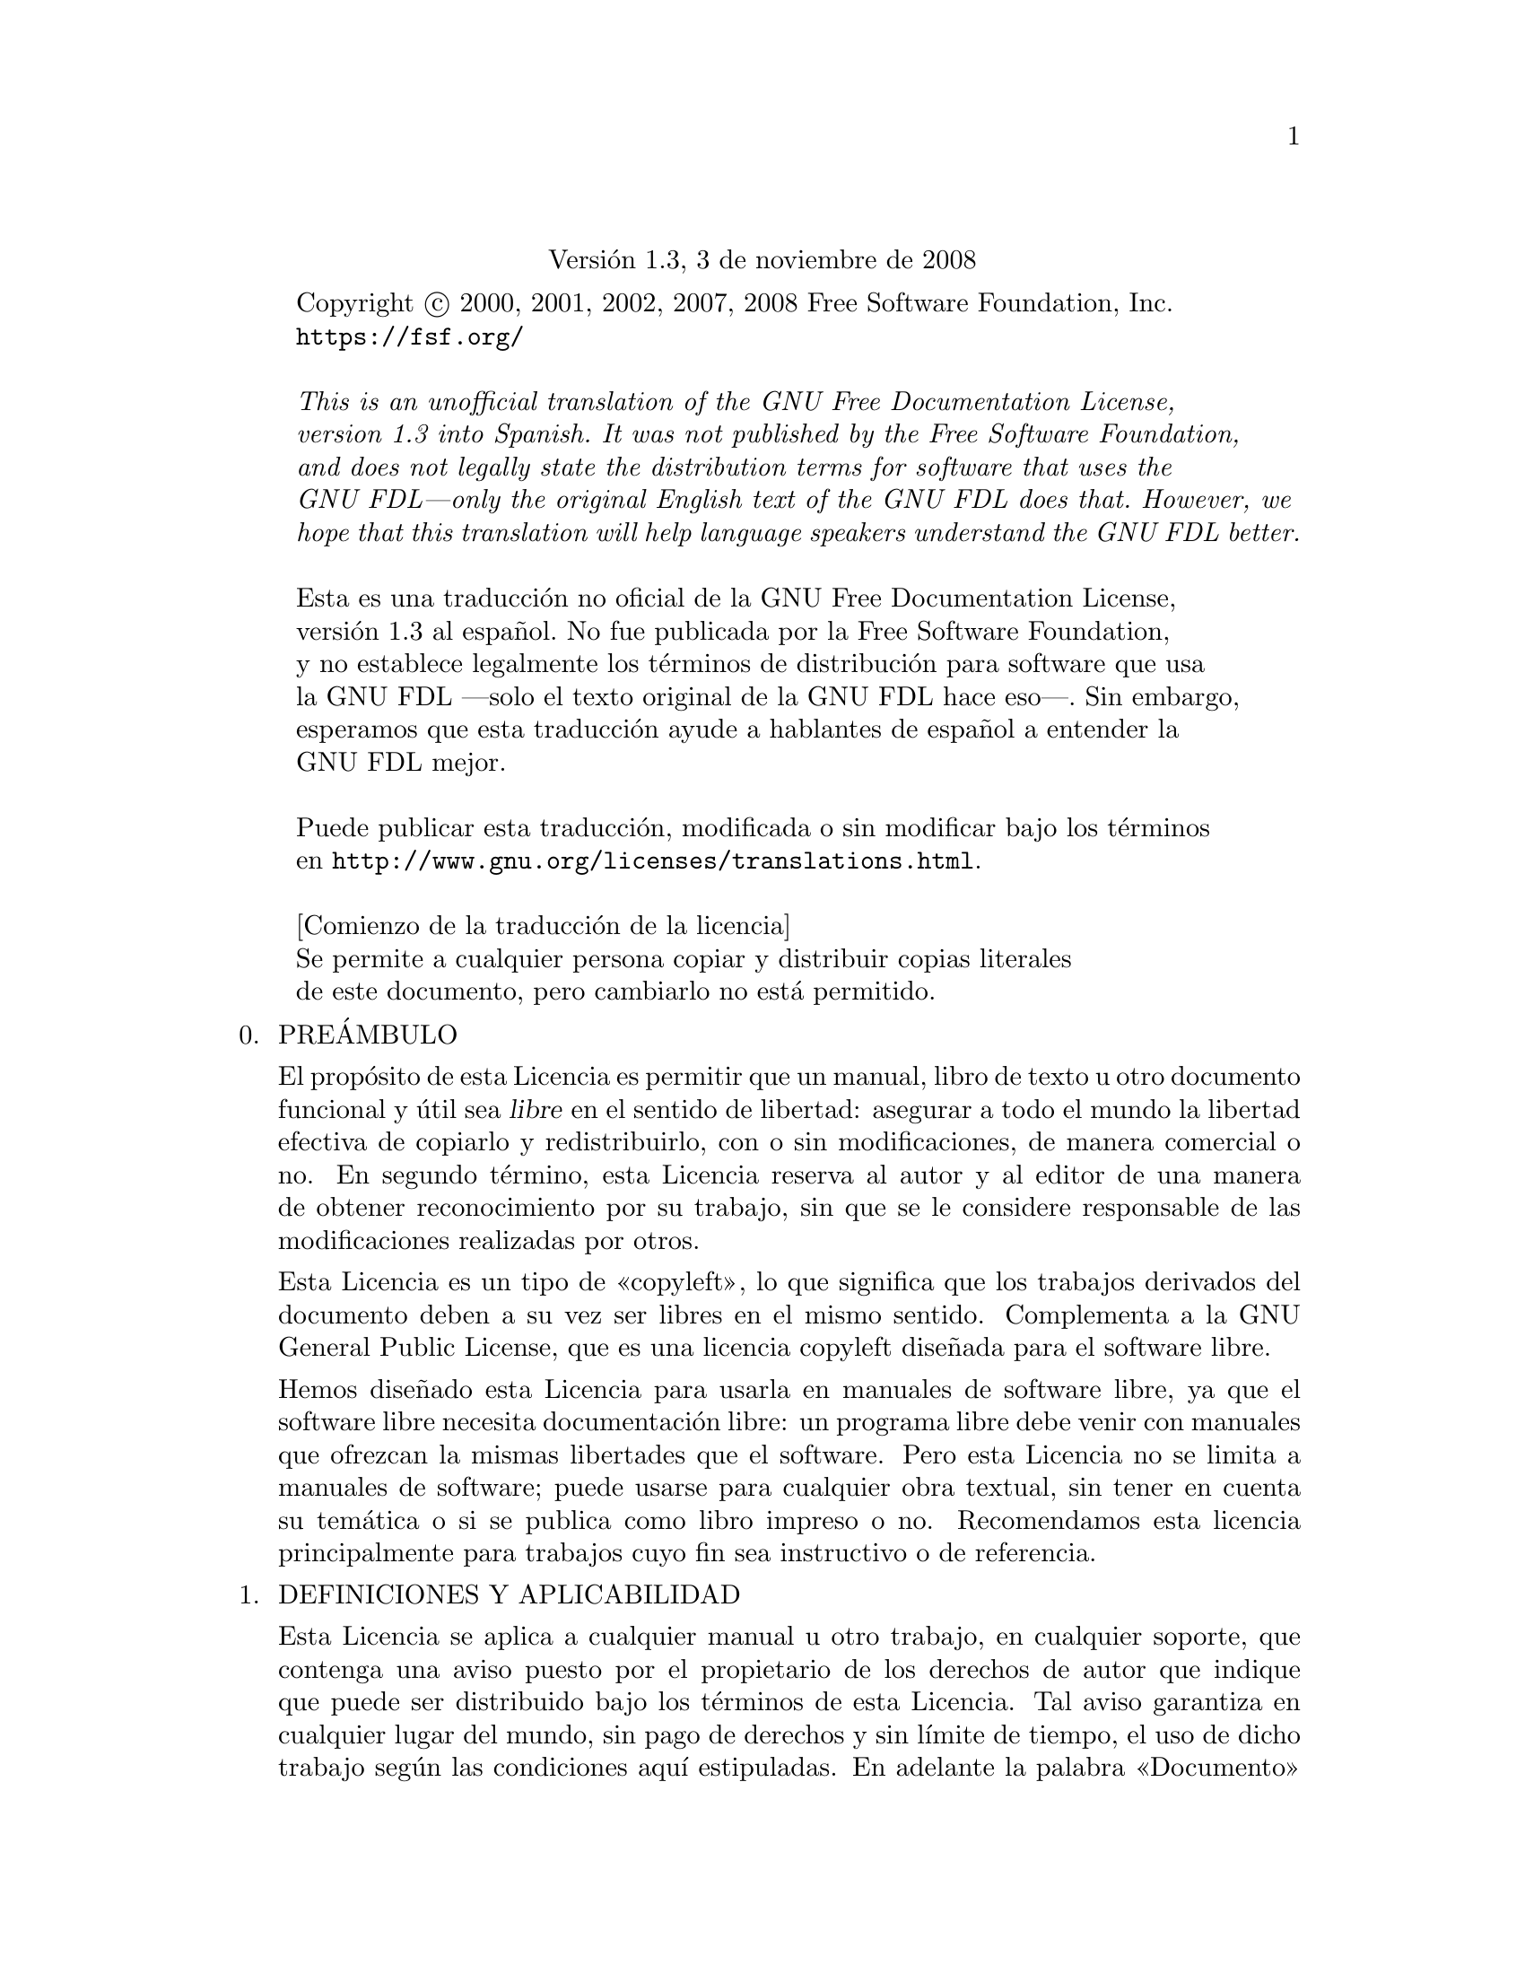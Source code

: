 @c ===========================================================================
@c
@c This file was generated with po4a. Translate the source file.
@c
@c ===========================================================================
@c The GNU Free Documentation License.
@center Versi@'on 1.3, 3 de noviembre de 2008

@c This file is intended to be included within another document,
@c hence no sectioning command or @node.

@display
Copyright @copyright{} 2000, 2001, 2002, 2007, 2008 Free Software Foundation, Inc.
@uref{https://fsf.org/}

@emph{This is an unofficial translation of the GNU Free Documentation License,
version 1.3 into Spanish. It was not published by the Free Software Foundation,
and does not legally state the distribution terms for software that uses the 
GNU FDL---only the original English text of the GNU FDL does that. However, we
hope that this translation will help language speakers understand the GNU FDL better.}

Esta es una traducci@'on no oficial de la GNU Free Documentation License,
versi@'on 1.3 al espa@~nol. No fue publicada por la Free Software Foundation,
y no establece legalmente los t@'erminos de distribuci@'on para software que usa
la GNU FDL ---solo el texto original de la GNU FDL hace eso---. Sin embargo,
esperamos que esta traducci@'on ayude a hablantes de espa@~nol a entender la
GNU FDL mejor.

Puede publicar esta traducci@'on, modificada o sin modificar bajo los t@'erminos
en @uref{http://www.gnu.org/licenses/translations.html}.

[Comienzo de la traducci@'on de la licencia]
Se permite a cualquier persona copiar y distribuir copias literales
de este documento, pero cambiarlo no est@'a permitido.
@end display

@enumerate 0
@item
PRE@'AMBULO

El prop@'osito de esta Licencia es permitir que un manual, libro de texto u
otro documento funcional y @'util sea @dfn{libre} en el sentido de libertad:
asegurar a todo el mundo la libertad efectiva de copiarlo y redistribuirlo,
con o sin modificaciones, de manera comercial o no.  En segundo t@'ermino,
esta Licencia reserva al autor y al editor de una manera de obtener
reconocimiento por su trabajo, sin que se le considere responsable de las
modificaciones realizadas por otros.

Esta Licencia es un tipo de @guillemetleft{}copyleft@guillemetright{}, lo
que significa que los trabajos derivados del documento deben a su vez ser
libres en el mismo sentido.  Complementa a la GNU General Public License,
que es una licencia copyleft dise@~nada para el software libre.

Hemos dise@~nado esta Licencia para usarla en manuales de software libre, ya
que el software libre necesita documentaci@'on libre: un programa libre debe
venir con manuales que ofrezcan la mismas libertades que el software.  Pero
esta Licencia no se limita a manuales de software; puede usarse para
cualquier obra textual, sin tener en cuenta su tem@'atica o si se publica
como libro impreso o no.  Recomendamos esta licencia principalmente para
trabajos cuyo fin sea instructivo o de referencia.

@item
DEFINICIONES Y APLICABILIDAD

Esta Licencia se aplica a cualquier manual u otro trabajo, en cualquier
soporte, que contenga una aviso puesto por el propietario de los derechos de
autor que indique que puede ser distribuido bajo los t@'erminos de esta
Licencia.  Tal aviso garantiza en cualquier lugar del mundo, sin pago de
derechos y sin l@'{@dotless{i}}mite de tiempo, el uso de dicho trabajo seg@'un las
condiciones aqu@'{@dotless{i}} estipuladas.  En adelante la palabra
@guillemetleft{}Documento@guillemetright{} se referir@'a a cualquiera de
dichos manuales o trabajos.  Cualquier persona del p@'ublico es una
licenciataria y ser@'a referida como “Usted”.  Usted acepta la licencia si
copia, modifica o distribuye el trabajo de cualquier modo que requiera
permiso seg@'un la ley de propiedad intelectual.

Una @guillemetleft{}Versi@'on Modificada@guillemetright{} del Documento
significa que cualquier trabajo que contenga el Documento o una porci@'on
del mismo, ya sea una copia literal o con modificaciones y/o traducciones a
otro idioma.

Una @guillemetleft{}Secci@'on Secundaria@guillemetright{} es un ap@'endice
con t@'{@dotless{i}}tulo o una secci@'on preliminar del Documento que trata
exclusivamente de la relaci@'on entre los autores o editores del Documento
con el tema general del Documento (o temas relacionados) pero que no
contiene nada que entre directamente en dicho tema general.  (Por ejemplo,
si el Documento es en parte un libro de texto de matem@'aticas, una
Secci@'on Secundaria puede no explicar nada de matem@'aticas).  La
relaci@'on podr@'{@dotless{i}}a ser un asunto de conexi@'on hist@'orica con el tema o
temas relacionados, o de opini@'on legal, comercial, filos@'ofica, @'etica o
pol@'{@dotless{i}}tica acerca de ellos.

Las @guillemetleft{}Secciones Invariantes@guillemetright{} son ciertas
Secciones Secundarias cuyos t@'{@dotless{i}}tulos son designados, como aquellos de
Secciones Invariantes, en el aviso que indica que el documento est@'a
publicado bajo esta Licencia.  Si una secci@'on no entra en la definici@'on
de Secundaria, no puede designarse como Invariante.  El documento puede no
tener Secciones Invariantes.  Si el Documento no identifica las Secciones
Invariantes, es que no las tiene.

Los @guillemetleft{}Textos de Cubierta@guillemetright{} son ciertos pasajes
cortos de texto que se listan, como Textos de Cubierta Delantera o Textos de
Cubierta Trasera, en el aviso que indica que el documento est@'a publicado
bajo esta Licencia.  Un Texto de Cubierta Delantera puede tener como mucho 5
palabras, y uno de Cubierta Trasera puede tener hasta 25 palabras.

Una copia @guillemetleft{}Transparente@guillemetright{} del Documento,
significa una copia para lectura de m@'aquina, representada en un formato
cuya especificaci@'on est@'a disponible al p@'ublico general, apta para que
los contenidos puedan ser revisados directamente con editores de texto
gen@'ericos o (para im@'agenes compuestas de p@'{@dotless{i}}xeles) con programas
gen@'ericos de manipulaci@'on de im@'agenes o (para dibujos) con alg@'un
editor de dibujos ampliamente disponible, y que sea adecuado como entrada
para formateadores de texto o para su traducci@'on autom@'atica a formatos
adecuados para formateadores de texto.  Una copia hecha en un formato
definido como Transparente, pero cuyo marcaje o ausencia de @'el haya sido
dise@~nado para impedir o dificultar modificaciones posteriores por parte de
los lectores no es Transparente.  Un formato de imagen no es transparente si
se usa para una cantidad de texto sustancial.  Una copia que no es
@guillemetleft{}Transparente@guillemetright{} se denomina Opaca.

Ejemplos de formatos adecuados para copias Transparentes son ASCII puro sin
marcaje, formato de entrada de Texinfo, formato de entrada de La@TeX{}, SGML
o XML usando una DTD disponible p@'ublicamente, y HTML, PostScript o PDF
simples, que sigan los est@'andares y dise@~nados para que los modifiquen
personas.  Ejemplos de formatos de imagen transparentes son PNG, XCF y
JPG@.  Los formatos Opacos incluyen formatos propietarios que pueden ser
le@'{@dotless{i}}dos y editados @'unicamente en procesadores de palabras propietarios,
SGML o XML para los cu@'ales las DTD y/o herramientas de procesamiento no
est@'en ampliamente disponibles, y HTML, PostScript o PDF generados por
algunos procesadores de palabras solo como salida.

La @guillemetleft{}P@'agina de T@'{@dotless{i}}tulo@guillemetright{} significa, en un
libro impreso, la p@'agina de t@'{@dotless{i}}tulo, m@'as las p@'aginas siguientes que
sean necesarias para mantener legiblemente el material que esta Licencia
requiere en la portada.  Para trabajos en formatos que no tienen p@'agina de
portada como tal, @guillemetleft{}Portada@guillemetright{} significa el
texto cercano a la aparici@'on m@'as prominente del t@'{@dotless{i}}tulo del trabajo,
precediendo el comienzo del cuerpo del texto.

El @guillemetleft{}Editor@guillemetright{} se refiere a cualquier persona o
entidad que distribuya copias del Documento a el p@'ublico.

Una secci@'on @guillemetleft{}Titulada XYZ@guillemetright{} significa una
parte del Documento cuyo t@'{@dotless{i}}tulo es precisamente XYZ o contiene XYZ entre
par@'entesis, a continuaci@'on de texto que traduce XYZ a otro idioma.
(Aqu@'{@dotless{i}} XYZ se refiere a nombres de secci@'on espec@'{@dotless{i}}ficos mencionados
m@'as abajo, como @guillemetleft{}Agradecimientos@guillemetright{},
@guillemetleft{}Dedicatorias@guillemetright{},
@guillemetleft{}Aprobaciones@guillemetright{} o
@guillemetleft{}Historia@guillemetright{}.)  @guillemetleft{}Conservar el
T@'{@dotless{i}}tulo@guillemetright{} de tal secci@'on cuando se modifica el Documento
significa que permanece una secci@'on @guillemetleft{}Titulada
XYZ@guillemetright{} seg@'un esta definici@'on.

El Documento puede incluir Limitaciones de Garant@'{@dotless{i}}a cercanas al aviso
donde se declara que al Documento se le aplica esta Licencia.  Se considera
que estas Limitaciones de Garant@'{@dotless{i}}a est@'an incluidas, por referencia, en
la Licencia, pero solo en cuanto a limitaciones de garant@'{@dotless{i}}a: cualquier
otra implicaci@'on que estas Limitaciones de Garant@'{@dotless{i}}a puedan tener es nula
y no tiene efecto en el significado de esta Licencia.

@item
COPIA LITERAL

Usted puede copiar y distribuir el Documento en cualquier soporte, sea en
forma comercial o no, siempre y cuando esta Licencia, los avisos de
copyright y la nota que indica que esta Licencia se aplica al Documento se
reproduzcan en todas las copias y que usted no a@~nada ninguna otra
condici@'on a las expuestas en esta Licencia.  Usted no puede usar medidas
t@'ecnicas para obstruir o controlar la lectura o copia posterior de las
copias que usted haga o distribuya.  Sin embargo, usted puede aceptar
compensaci@'on a cambio de las copias.  Si distribuye un n@'umero
suficientemente grande de copias tambi@'en deber@'a seguir las condiciones
de la secci@'on 3.

Usted tambi@'en puede prestar copias, bajo las mismas condiciones
establecidas anteriormente, y puede exhibir copias p@'ublicamente.

@item
COPIAR EN CANTIDAD

Si publica copias impresas (o copias en soportes que tengan normalmente
cubiertas impresas) del Documento que sobrepasen las 100, y el aviso de
licencia del Documento exige Textos de Cubierta, debe incluir las copias con
cubiertas que lleven en forma clara y legible todos esos Textos de Cubierta:
Textos de Cubierta Delantera en la cubierta delantera y Textos de Cubierta
Trasera en la cubierta trasera.  Ambas cubiertas deben identificarlo a Usted
clara y legiblemente como editor de tales copias.  La cubierta debe mostrar
el t@'{@dotless{i}}tulo completo con todas las palabras igualmente prominentes y
visibles.  Adem@'as puede a@~nadir otro material en las cubiertas. Las
copias con cambios limitados a las cubiertas, siempre que conserven el
t@'{@dotless{i}}tulo del Documento y satisfagan estas condiciones, pueden considerarse
como copias literales en otros aspectos.

Si los textos requeridos para la cubierta son muy voluminosos para que
quepan legiblemente, debe colocar los primeros (tantos como sea razonable
colocar) en la verdadera cubierta, y situar el resto en p@'aginas
adyacentes.

Si usted publica o distribuye copias Opacas del Documento cuya cantidad
exceda las 100, debe incluir una copia Transparente legible por una
m@'aquina con cada copia Opaca, o bien mostrar en cada copia Opaca una
direcci@'on de red a la que el p@'ublico general que use redes tenga acceso
de descarga usando protocolos de red p@'ublicos y estandarizados a una copia
Transparente del Documento completa, sin material adicional.  Si usted hace
uso de la @'ultima opci@'on, deber@'a tomar las medidas necesarias, cuando
comience la distribuci@'on de las copias Opacas en cantidad, para asegurar
que esta copia Transparente permanecer@'a accesible en el sitio establecido
por lo menos un a@~no despu@'es de la @'ultima vez que distribuya una copia
Opaca (directamente o a trav@'es de sus agentes o distribuidores) de esa
edici@'on al p@'ublico.

Se solicita, aunque no es requisito, que se ponga en contacto con los
autores del Documento antes de redistribuir gran n@'umero de copias, para
darles la oportunidad de que le proporcionen una versi@'on actualizada del
Documento.

@item
MODIFICACIONES

Puede copiar y distribuir una Versi@'on Modificada del Documento bajo las
condiciones de las secciones 2 y 3 anteriores, siempre que usted publique la
Versi@'on Modificada bajo esta misma Licencia, con la Versi@'on Modificada
haciendo el rol del Documento, por lo tanto dando licencia de distribuci@'on
y modificaci@'on de la Versi@'on Modificada a quienquiera posea una copia de
la misma.  Adem@'as, debe hacer lo siguiente en la Versi@'on Modificada:

@enumerate A
@item
Usar en la P@'agina de T@'{@dotless{i}}tulo (y en las cubiertas, si hay alguna) un
t@'{@dotless{i}}tulo distinto al del Documento y de sus versiones anteriores (que
deber@'{@dotless{i}}an, si hay alguna, estar listadas en la secci@'on de Historia del
Documento).  Puede usar el mismo t@'{@dotless{i}}tulo de versiones anteriores al
original siempre y cuando quien las public@'o originalmente otorgue permiso.

@item
Listar en la P@'agina de T@'{@dotless{i}}tulo, como autores, a una o m@'as personas o
entidades responsables de la autor@'{@dotless{i}}a de las modificaciones de la Versi@'on
Modificada, junto con por lo menos cinco de los autores principales del
Documento (todos sus autores principales, si tiene menos de cinco), a menos
que le eximan de tal requisito.

@item
Mostrar en la p@'agina de T@'{@dotless{i}}tulo el nombre del editor de la Versi@'on
Modificada.

@item
Conservar todas las notas de copyright del Documento.

@item
A@~nadir una nota de copyright apropiada a sus modificaciones, adyacente a
las otras notas de copyright.

@item
Incluir, inmediatamente despu@'es de las notas de copyright, una nota de
licencia dando el permiso para usar la Versi@'on Modificada bajo los
t@'erminos de esta Licencia, en la forma mostrada en el Adendo abajo.

@item
Conservar en esa nota de licencia el listado completo de las Secciones
Invariantes y de los Textos de Cubierta que sean requeridos en el aviso de
Licencia del Documento.

@item
Incluir una copia sin modificaci@'on de esta Licencia.

@item
Conservar la secci@'on Titulada @guillemetleft{}Historia@guillemetright{},
conservar su T@'{@dotless{i}}tulo y a@~nadirle un elemento que declare al menos el
t@'{@dotless{i}}tulo, el a@~no, los nuevos autores y el editor de la Versi@'on
Modificada, tal como figuran en la P@'agina de T@'{@dotless{i}}tulo.  Si no hay una
secci@'on Titulada “Historia” en el Documento, crear una estableciendo el
t@'{@dotless{i}}tulo, el a@~no, los autores y el editor del Documento, tal como figuran
en su Portada, a@~nadiendo adem@'as un elemento describiendo la Versi@'on
Modificada, como se estableci@'o en la oraci@'on anterior.

@item
Conservar la direcci@'on en red, si la hay, dada en el Documento para el
acceso p@'ublico a una copia Transparente del Documento, as@'{@dotless{i}} como las
otras direcciones de red dadas en el Documento para versiones anteriores en
las que estuviese basado.  Pueden ubicarse en la secci@'on
@guillemetleft{}Historia@guillemetright{}.  Se puede omitir la ubicaci@'on
en red de un trabajo que haya sido publicado por lo menos cuatro a@~nos
antes que el Documento mismo, o si el editor original de dicha versi@'on da
permiso.

@item
En cualquier secci@'on Titulada
@guillemetleft{}Agradecimientos@guillemetright{} o
@guillemetleft{}Dedicatorias@guillemetright{}, Conservar el T@'{@dotless{i}}tulo de la
secci@'on y conservar en ella toda la sustancia y el tono de los
agradecimientos y/o dedicatorias incluidas all@'{@dotless{i}}.

@item
Conservar todas las Secciones Invariantes del Documento, sin alterar su
texto ni sus t@'{@dotless{i}}tulos.  Los n@'umeros de secci@'on o el equivalente no son
considerados parte de los t@'{@dotless{i}}tulos de la secci@'on.

@item
Borrar cualquier secci@'on titulada
@guillemetleft{}Aprobaciones@guillemetright{}.  Tales secciones no pueden
incluirse en las Versiones Modificadas.

@item
No cambiar el t@'{@dotless{i}}tulo de ninguna secci@'on
@guillemetleft{}Aprobaciones@guillemetright{} autorizada ni entrar en
conflicto con el t@'{@dotless{i}}tulo de alguna Secci@'on Invariante.

@item
Conservar todas las Limitaciones de Garant@'{@dotless{i}}a.
@end enumerate

Si la Versi@'on Modificada incluye secciones de texto preliminar o
ap@'endices nuevos que califiquen como Secciones Secundarias y contienen
material no copiado del Documento, puede opcionalmente designar algunas o
todas esas secciones como invariantes.  Para hacerlo, a@~nada sus t@'{@dotless{i}}tulos
a la lista de Secciones Invariantes en la nota de licencia de la Versi@'on
Modificada.  Tales t@'{@dotless{i}}tulos deben ser distintos de cualquier otro t@'{@dotless{i}}tulo
de secci@'on.

Puede a@~nadir una secci@'on titulada
@guillemetleft{}Aprobaciones@guillemetright{}, siempre que contenga
@'unicamente aprobaciones de su Versi@'on Modificada por otras fuentes
---por ejemplo, observaciones de peritos o que el texto ha sido aprobado por
una organizaci@'on como la definici@'on oficial de un est@'andar---.

Puede a@~nadir un pasaje de hasta cinco palabras como Texto de Cubierta
Delantera y un pasaje de hasta 25 palabras como Texto de Cubierta Trasera al
final de la lista de Textos de Cubierta en la Versi@'on Modificada.  Una
entidad solo puede a@~nadir (o hacer que se a@~nada) un pasaje al Texto de
Cubierta Delantera y uno al de Cubierta Trasera.  Si el Documento ya incluye
un textos de cubiertas a@~nadidos previamente por usted o por la misma
entidad que usted representa, usted no puede a@~nadir otro; pero puede
reemplazar el anterior, con permiso expl@'{@dotless{i}}cito del editor que agreg@'o el
texto anterior.

Con esta Licencia ni el/los autor(es) ni el/los editor(es) del Documento dan
permiso para usar sus nombres para publicidad ni para asegurar o implicar
aprobaci@'on de cualquier Versi@'on Modificada.

@item
COMBINACI@'ON DE DOCUMENTOS

Usted puede combinar el Documento con otros documentos publicados bajo esta
Licencia, bajo los t@'erminos definidos en la secci@'on 4 anterior para
versiones modificadas, siempre que incluya en la combinaci@'on todas las
Secciones Invariantes de todos los documentos originales, sin modificar,
listadas todas como Secciones Invariantes del trabajo combinado en su nota
de licencia.  As@'{@dotless{i}} mismo, debe incluir la Limitaci@'on de Garant@'{@dotless{i}}a.

El trabajo combinado necesita contener solamente una copia de esta Licencia,
y puede reemplazar varias Secciones Invariantes id@'enticas por una sola
copia.  Si hay varias Secciones Invariantes con el mismo nombre pero con
contenidos diferentes, haga el t@'{@dotless{i}}tulo de cada una de estas secciones
@'unico a@~nadi@'endole al final del mismo, entre par@'entesis, el nombre
del autor o editor original de esa secci@'on, si es conocido, o si no, un
n@'umero @'unico.  Haga el mismo ajuste a los t@'{@dotless{i}}tulos de secci@'on en la
lista de Secciones Invariantes de la nota de licencia del trabajo combinado.

En la combinaci@'on, debe combinar cualquier secci@'on Titulada
@guillemetleft{}Historia@guillemetright{} de los documentos originales,
formando una secci@'on Titulada @guillemetleft{}Historia@guillemetright{};
de la misma forma combine cualquier secci@'on Titulada
@guillemetleft{}Agradecimientos@guillemetright{}, y cualquier secci@'on
Titulada @guillemetleft{}Dedicatorias@guillemetright{}.  Debe borrar todas
las secciones tituladas @guillemetleft{}Aprobaciones@guillemetright{}.

@item
COLECCIONES DE DOCUMENTOS

Puede hacer una colecci@'on que conste del Documento y de otros documentos
publicados bajo esta Licencia, y reemplazar las copias individuales de esta
Licencia en todos los documentos por una sola copia que est@'e incluida en
la colecci@'on, siempre que siga las reglas de esta Licencia para cada copia
literal de cada uno de los documentos en cualquiera de los dem@'as aspectos.

Puede extraer un solo documento de una de tales colecciones y distribuirlo
individualmente bajo esta Licencia, siempre que inserte una copia de esta
Licencia en el documento extra@'{@dotless{i}}do, y siga esta Licencia en todos los
dem@'as aspectos relativos a la copia literal de dicho documento.

@item
AGREGACI@'ON CON TRABAJOS INDEPENDIENTES

Una recopilaci@'on que conste del Documento o sus derivados y de otros
documentos o trabajos separados e independientes, en cualquier soporte de
almacenamiento o distribuci@'on, se denomina un
@guillemetleft{}agregado@guillemetright{} si el copyright resultante de la
compilaci@'on no se usa para limitar los derechos legales de compilaci@'on
de los usuarios m@'as all@'a de lo que los de los trabajos individuales
permiten.  Cuando el Documento se incluye en un agregado, esta Licencia no
se aplica a los otros trabajos del agregado que no sean en s@'{@dotless{i}} mismos
derivados del Documento.

Si el requisito de la secci@'on 3 sobre el Texto de Cubierta es aplicable a
estas copias del Documento y el Documento es menor que la mitad del agregado
entero, los Textos de Cubierta del Documento pueden colocarse en cubiertas
que enmarquen solamente el Documento dentro del agregado, o el equivalente
electr@'onico de las cubiertas si el documento est@'a en forma
electr@'onica.  En caso contrario deben aparecer en cubiertas impresas
enmarcando todo el agregado.

@item
TRADUCCI@'ON

La Traducci@'on es considerada como un tipo de modificaci@'on, por lo que
usted puede distribuir traducciones del Documento bajo los t@'erminos de la
secci@'on 4.  El reemplazo de las Secciones Invariantes con traducciones
requiere permiso especial de los due@~nos de su copyright, pero usted puede
a@~nadir traducciones de algunas o todas las Secciones Invariantes a las
versiones originales de las mismas.  Puede incluir una traducci@'on de esta
Licencia, de todas los avisos de licencia del documento, as@'{@dotless{i}} como de las
Limitaciones de Garant@'{@dotless{i}}a, siempre que incluya tambi@'en la versi@'on en
ingl@'es de esta Licencia y las versiones originales de las notas de
licencia y Limitaciones de Garant@'{@dotless{i}}a.  En caso de desacuerdo entre la
traducci@'on y la versi@'on original de esta Licencia, la nota de licencia o
la limitaci@'on de garant@'{@dotless{i}}a, la versi@'on original prevalecer@'a.

Si una secci@'on del Documento se Titula
@guillemetleft{}Agradecimientos@guillemetright{},
@guillemetleft{}Dedicatorias@guillemetright{} o
@guillemetleft{}Historia@guillemetright{} el requisito (secci@'on 4) de
Conservar su T@'{@dotless{i}}tulo (Secci@'on 1) requerir@'a, t@'{@dotless{i}}picamente, cambiar su
t@'{@dotless{i}}tulo.

@item
TERMINACI@'ON

Usted no puede copiar, modificar, sublicenciar o distribuir el Documento
salvo por lo permitido expresamente bajo esta Licencia.  Cualquier intento
en otra manera de copia, modificaci@'on, sublicenciamiento o distribuci@'on
de @'el es nulo, y dar@'a por terminados autom@'aticamente sus derechos bajo
esa Licencia.

Sin embargo, si usted cesa toda violaci@'on a esta Licencia, entonces su
licencia proveniente de un titular de copyright queda restaurada (a)
provisionalmente, a menos y hasta que el titular del copyright explicita y
finalmente termine su licencia, y (b) permanentemente, si el titular del
copyright falla en notificarle de la violaci@'on por alg@'un medio razonable
en un tiempo menor a 60 d@'{@dotless{i}}as despu@'es del cese.

Adem@'as, su licencia proveniente de un titular del copyright particular
queda restaurada permanentemente si el titular del copyright lo notifica de
la violaci@'on por alg@'un m@'etodo razonable, es la primera vez que usted
ha recibido aviso de la violaci@'on de esta Licencia (para cualquier
trabajo) de ese titular del copyright, y usted remedia la violaci@'on en un
tiempo menor a 30 d@'{@dotless{i}}as despu@'es de recibir dicho aviso.

La terminaci@'on de sus derechos bajo esta secci@'on no termina la licencia
de terceros que hayan recibido copias o derechos de usted bajo @'esta
Licencia.  Si sus derechos han sido terminados y no restaurados
permanentemente, recibir una copia de alguna parte o el total del mismo
material no le da ning@'un derecho de usarlo.

@item
REVISIONES FUTURAS DE ESTA LICENCIA

De vez en cuando la Free Software Foundation puede publicar versiones nuevas
y revisadas de la GNU Free Documentation License.  Tales versiones nuevas
ser@'an similares en esp@'{@dotless{i}}ritu a la presente versi@'on, pero pueden diferir
en detalles para solucionar nuevos problemas o intereses.  Vea
@uref{https://www.gnu.org/licenses/}.

A cada versi@'on de la Licencia se le da un n@'umero de versi@'on
distintivo.  Si el Documento especifica que se aplica una versi@'on numerada
en particular de esta licencia @guillemetleft{}o cualquier versi@'on
posterior@guillemetright{}, usted tiene la opci@'on de seguir los t@'erminos
y condiciones de la versi@'on especificada o cualquier versi@'on posterior
que haya sido publicada (no como borrador) por la Free Software Foundation.
Si el Documento no especifica un n@'umero de versi@'on de esta Licencia,
puede escoger cualquier versi@'on que haya sido publicada (no como borrador)
por la Free Software Foundation.  Si el Documento especifica que un
apoderado puede decidir qu@'e versi@'on futura de esta Licencia puede ser
utilizada, esa frase de aceptaci@'on del apoderado de una versi@'on le
autoriza permanentemente a escoger esa versi@'on para el Documento.

@item
CAMBIO DE LICENCIA

Un @guillemetleft{}Sitio de Colaboraci@'on Masiva
Multiautor@guillemetright{} (o @guillemetleft{}Sitio CMM@guillemetright{})
significa cualquier servidor World Wide Web que publique trabajos que puedan
ser sujetos a copyright y que tambi@'en provea medios prominentes para que
cualquiera pueda editar esos trabajos.  Una wiki p@'ublica que cualquiera
puede editar es un ejemplo de tal servidor.  Una
@guillemetleft{}Colaboraci@'on Masiva Multiautor@guillemetright{} (o
@guillemetleft{}CMM@guillemetright{}) contenida en el sitio significa
cualquier colecci@'on de trabajos que puedan ser sujetos a copyright
publicados en el sitio de CMM.

@guillemetleft{}CC-BY-SA@guillemetright{} significa la licencia Creative
Commons Attribution-Share Alike 3.0 publicada por Creative Commons
Corporation, una corporaci@'on sin fines de lucro con base en San Francisco,
California, as@'{@dotless{i}} como versiones futuras copyleft de esa licencia publicada
por esa misma organizaci@'on.

@guillemetleft{}Incorporar@guillemetright{} significa publicar o republicar
un Documento, como un todo o parcialmente, como parte de otro Documento.

Un sitio CMM es @guillemetleft{}elegible para
re-licenciamiento@guillemetright{} si es licenciado bajo esta Licencia, y si
todos los trabajos que fueron publicados originalmente bajo esta Licencia en
alg@'un otro lugar diferente a esta CMM, y subsecuentemente incorporado como
un todo o parcialmente a la CMM, (1) no ten@'{@dotless{i}}a textos de cubierta o
secciones invariantes, y (2) fueron incorporados antes del 1 de noviembre de
2008.

El operador de un Sitio CMM puede volver a publicar una CMM contenida en el
sitio bajo CC-BY-SA en el mismo sitio en cualquier momento antes del 1 de
agosto de 2009, siempre que la CMM sea elegible para relicenciamiento.

@end enumerate

@page
@heading ADENDO: C@'omo usar esta Licencia en sus documentos

Para usar esta Licencia es un documento que haya escrito, incluya una copia
de la Licencia en el documento y ponga las siguientes notas de copyright y
licencia justo despu@'es de la p@'agina de t@'{@dotless{i}}tulo:

@smallexample
@group
  Copyright (C)  @var{a@~no}  @var{su nombre}.
  Permission is granted to copy, distribute and/or modify this document
  under the terms of the GNU Free Documentation License, Version 1.3
  or any later version published by the Free Software Foundation;
  with no Invariant Sections, no Front-Cover Texts, and no Back-Cover
  Texts.  A copy of the license is included in the section entitled ``GNU
  Free Documentation License''.
@end group
@end smallexample

Si tiene Secciones Invariantes, Textos de Cubierta Delantera y Textos de
Cubierta Trasera, reemplace la frase
@guillemetleft{}with@dots{}Texts.@guillemetright{}@: por esto:

@smallexample
@group
    with the Invariant Sections being @var{lista de sus t@'{@dotless{i}}tulos}, with
    the Front-Cover Texts being @var{lista}, and with the Back-Cover Texts
    being @var{lista}.
@end group
@end smallexample

Si tiene Secciones Invariantes sin Textos de Cubierta  o cualquier otra
combinaci@'on de los tres, mezcle ambas alternativas para adaptarse a la
situaci@'on.

Si su documento contiene ejemplos no triviales de c@'odigo de programa,
recomendamos publicar estos ejemplos en paralelo bajo su elecci@'on de
licencia de software libre, como la GNU General Public License, para
permitir su uso en software libre.

@c Local Variables:
@c ispell-local-pdict: "ispell-dict"
@c End:
